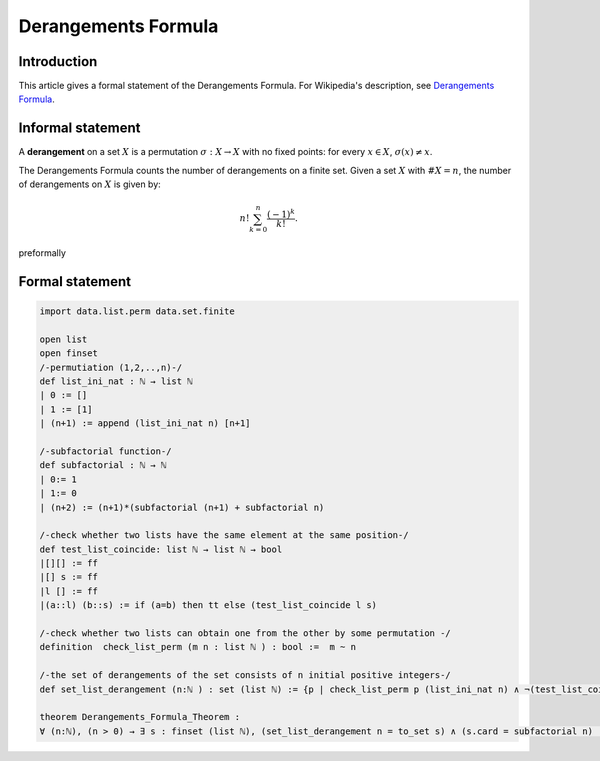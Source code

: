 Derangements Formula
=======================

Introduction
------------

This article gives a formal statement of the Derangements Formula.
For Wikipedia's description, see `Derangements Formula <https://en.wikipedia.org/wiki/Derangement>`_.


Informal statement
------------------
A **derangement** on a set :math:`X` is a permutation :math:`\sigma : X \to X` with no fixed points: for every :math:`x \in X`, :math:`\sigma(x) \neq x`.

The Derangements Formula counts the number of derangements on a finite set. Given a set :math:`X` with :math:`\#X = n`, the number of derangements on :math:`X` is given by:

.. math::

       n! \sum_{k = 0}^n \dfrac{(-1)^k}{k!}.

preformally

.. code-block:: text
   Notations: 
   n: ℕ, 
   l, s : list ℕ
   list_ini_nat (n): [1,2,...,n] 
   subfactorial (n) :  subfactorial function
   test_list_coincide l s : check whether two lists l and s have the same element at the same position. 
   check_list_perm l s: check whether l and s are permutations
   of each other.
   set_list_derangement (n): the set of derangements of n initial positive integers 
   Theorem: for all n: ℕ (n>0), cardinality of set_list_derangement (n)= subfactorial (n).  

Formal statement
----------------

.. code-block:: lean

    import data.list.perm data.set.finite

    open list
    open finset 
    /-permutiation (1,2,..,n)-/
    def list_ini_nat : ℕ → list ℕ
    | 0 := []
    | 1 := [1]
    | (n+1) := append (list_ini_nat n) [n+1]

    /-subfactorial function-/
    def subfactorial : ℕ → ℕ 
    | 0:= 1
    | 1:= 0
    | (n+2) := (n+1)*(subfactorial (n+1) + subfactorial n)

    /-check whether two lists have the same element at the same position-/
    def test_list_coincide: list ℕ → list ℕ → bool 
    |[][] := ff 
    |[] s := ff 
    |l [] := ff 
    |(a::l) (b::s) := if (a=b) then tt else (test_list_coincide l s) 

    /-check whether two lists can obtain one from the other by some permutation -/
    definition  check_list_perm (m n : list ℕ ) : bool :=  m ~ n

    /-the set of derangements of the set consists of n initial positive integers-/
    def set_list_derangement (n:ℕ ) : set (list ℕ) := {p | check_list_perm p (list_ini_nat n) ∧ ¬(test_list_coincide p (list_ini_nat n))}

    theorem Derangements_Formula_Theorem :
    ∀ (n:ℕ), (n > 0) → ∃ s : finset (list ℕ), (set_list_derangement n = to_set s) ∧ (s.card = subfactorial n) := sorry 
